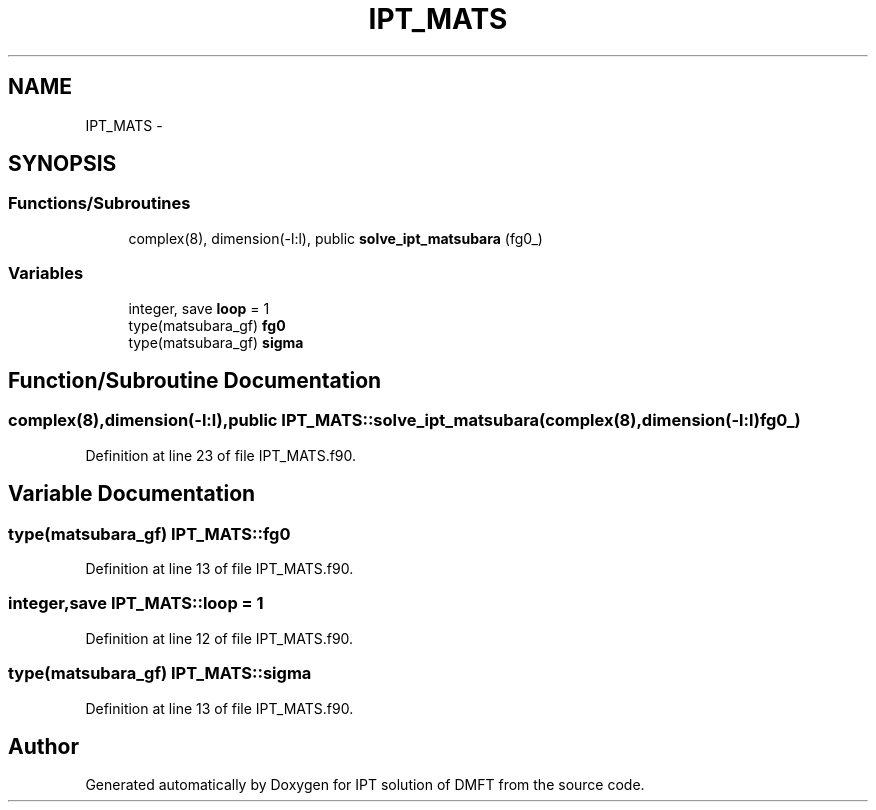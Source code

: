 .TH "IPT_MATS" 3 "Tue Nov 8 2011" "Version 0.1" "IPT solution of DMFT" \" -*- nroff -*-
.ad l
.nh
.SH NAME
IPT_MATS \- 
.SH SYNOPSIS
.br
.PP
.SS "Functions/Subroutines"

.in +1c
.ti -1c
.RI "complex(8), dimension(-l:l), public \fBsolve_ipt_matsubara\fP (fg0_)"
.br
.in -1c
.SS "Variables"

.in +1c
.ti -1c
.RI "integer, save \fBloop\fP = 1"
.br
.ti -1c
.RI "type(matsubara_gf) \fBfg0\fP"
.br
.ti -1c
.RI "type(matsubara_gf) \fBsigma\fP"
.br
.in -1c
.SH "Function/Subroutine Documentation"
.PP 
.SS "complex(8),dimension(-l:l),public IPT_MATS::solve_ipt_matsubara (complex(8),dimension(-l:l)fg0_)"
.PP
Definition at line 23 of file IPT_MATS.f90.
.SH "Variable Documentation"
.PP 
.SS "type(matsubara_gf) \fBIPT_MATS::fg0\fP"
.PP
Definition at line 13 of file IPT_MATS.f90.
.SS "integer,save \fBIPT_MATS::loop\fP = 1"
.PP
Definition at line 12 of file IPT_MATS.f90.
.SS "type(matsubara_gf) \fBIPT_MATS::sigma\fP"
.PP
Definition at line 13 of file IPT_MATS.f90.
.SH "Author"
.PP 
Generated automatically by Doxygen for IPT solution of DMFT from the source code.
